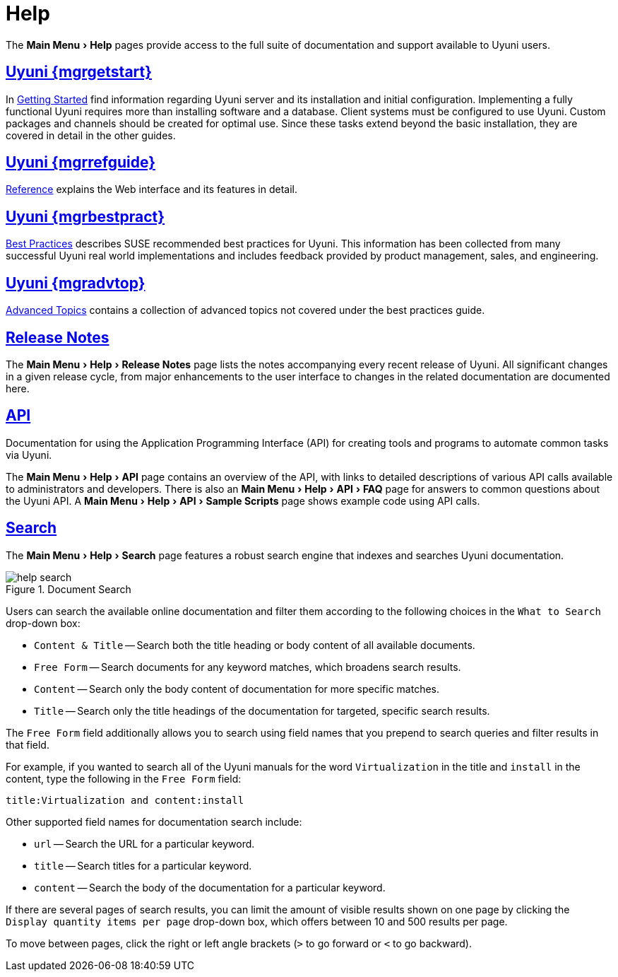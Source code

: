 [[s1-sm-help]]
= Help
:linkattrs:
// SUSE ENTITIES FOR GITHUB
// System Architecture
:zseries: z Systems
:ppc: POWER
:ppc64le: ppc64le
:ipf : Itanium
:x86: x86
:x86_64: x86_64
// Rhel Entities
:rhel: Red Hat Enterprise Linux
:rhnminrelease6: Red Hat Enterprise Linux Server 6
:rhnminrelease7: Red Hat Enterprise Linux Server 7
// SUSE Manager Entities
:productname: Uyuni
:susemgr: SUSE Manager
:susemgrproxy: SUSE Manager Proxy
:productnumber: 3.2
:saltversion: 2018.3.0
:webui: WebUI
// SUSE Product Entities
:sles-version: 12
:sp-version: SP3
:jeos: JeOS
:scc: SUSE Customer Center
:sls: SUSE Linux Enterprise Server
:sle: SUSE Linux Enterprise
:slsa: SLES
:suse: SUSE
:ay: AutoYaST
:doctype: book
:sectlinks:
:icons: font
:experimental:
:sourcedir: .
:imagesdir: images


The menu:Main Menu[Help] pages provide access to the full suite of documentation and support available to {productname} users.



[[s2-sm-your-rhn-help-sat]]
== {productname} {mgrgetstart}

In
ifndef::env-github,backend-html5[]
<<book.suma.getting-started>>
endif::[]
ifdef::env-github,backend-html5[]
<<book_mgr_getting_started.adoc#book.suma.getting-started, Getting Started>>
endif::[]
find information regarding {productname} server and its installation and initial configuration.
Implementing a fully functional {productname} requires more than installing software and a database.
Client systems must be configured to use {productname}.
Custom packages and channels should be created for optimal use.
Since these tasks extend beyond the basic installation, they are covered in detail in the other guides.



[[s2-sm-your-rhn-help-rg]]
== {productname} {mgrrefguide}

ifndef::env-github,backend-html5[]
<<book.suma.reference.manual>>
endif::[]
ifdef::env-github,backend-html5[]
<<book_suma_reference_manual.adoc#book.suma.reference.manual, Reference>>
endif::[]
explains the Web interface and its features in detail.



[[s2-sm-your-rhn-help-bp]]
== {productname} {mgrbestpract}

ifndef::env-github,backend-html5[]
<<book.suma.best.practices>>
endif::[]
ifdef::env-github,backend-html5[]
<<book_mgr_best_practices.adoc#book.suma.best.practices, Best Practices>>
endif::[]
describes {suse} recommended best practices for {productname}.
This information has been collected from many successful {productname} real world implementations and includes feedback provided by product management, sales, and engineering.



[[s2-sm-your-rhn-help-at]]
== {productname} {mgradvtop}

ifndef::env-github,backend-html5[]
<<book.suma.advanced.topics>>
endif::[]
ifdef::env-github,backend-html5[]
<<book_suma_advanced_topics.adoc#book.suma.advanced.topics, Advanced Topics>>
endif::[]
contains a collection of advanced topics not covered under the best practices guide.



[[s2-sm-your-rhn-help-rn]]
== Release Notes

The menu:Main Menu[Help > Release Notes] page lists the notes accompanying every recent release of {productname}.
All significant changes in a given release cycle, from major enhancements to the user interface to changes in the related documentation are documented here.



[[s2-sm-your-rhn-help-api]]
== API

Documentation for using the Application Programming Interface (API) for creating tools and programs to automate common tasks via {productname}.

The menu:Main Menu[Help > API] page contains an overview of the API, with links to detailed descriptions of various API calls available to administrators and developers.
There is also an menu:Main Menu[Help > API > FAQ] page for answers to common questions about the {productname} API.
A menu:Main Menu[Help > API > Sample Scripts] page shows example code using API calls.



[[s2-sm-your-rhn-help-docsearch]]
== Search

The menu:Main Menu[Help >  Search] page features a robust search engine that indexes and searches {productname} documentation.

.Document Search

image::help_search.png[scaledwidth=80%]

Users can search the available online documentation and filter them according to the following choices in the [guimenu]``What to Search`` drop-down box:

* [guimenu]``Content & Title`` -- Search both the title heading or body content of all available documents.
* [guimenu]``Free Form`` -- Search documents for any keyword matches, which broadens search results.
* [guimenu]``Content`` -- Search only the body content of documentation for more specific matches.
* [guimenu]``Title`` -- Search only the title headings of the documentation for targeted, specific search results.

The [guimenu]``Free Form`` field additionally allows you to search using field names that you prepend to search queries and filter results in that field.

For example, if you wanted to search all of the {productname} manuals for the word `Virtualization` in the title and `install` in the content, type the following in the [guimenu]``Free Form`` field:

----
title:Virtualization and content:install
----

Other supported field names for documentation search include:

* `url` -- Search the URL for a particular keyword.
* `title` -- Search titles for a particular keyword.
* `content` -- Search the body of the documentation for a particular keyword.

If there are several pages of search results, you can limit the amount of visible results shown on one page by clicking the [guimenu]``Display quantity items per page`` drop-down box, which offers between 10 and 500 results per page.

To move between pages, click the right or left angle brackets ([guimenu]``>`` to go forward or [guimenu]``<`` to go backward).

ifdef::backend-docbook[]
[index]
== Index
// Generated automatically by the DocBook toolchain.
endif::backend-docbook[]
